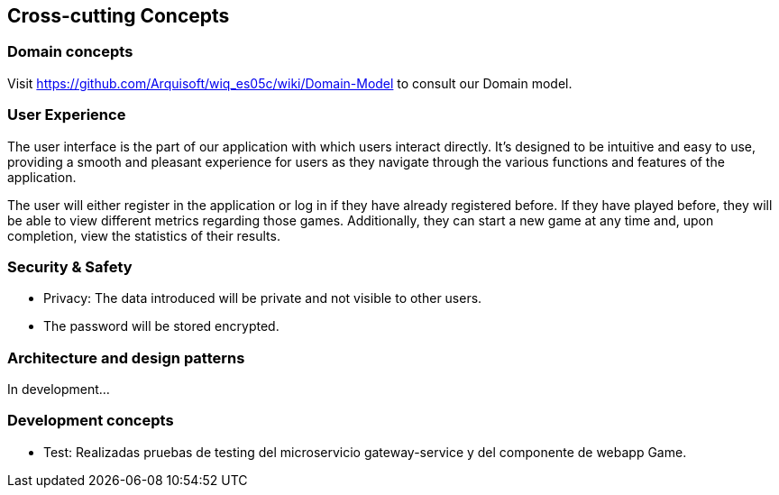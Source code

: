 ifndef::imagesdir[:imagesdir: ../images]

[[section-concepts]]
== Cross-cutting Concepts



=== Domain concepts
Visit https://github.com/Arquisoft/wiq_es05c/wiki/Domain-Model to consult our Domain model.


=== User Experience

The user interface is the part of our application with which users interact directly. 
It's designed to be intuitive and easy to use, providing a smooth and pleasant experience for users as they navigate through the various functions and features of the application.

The user will either register in the application or log in if they have already registered before. 
If they have played before, they will be able to view different metrics regarding those games. 
Additionally, they can start a new game at any time and, upon completion, view the statistics of their results.


=== Security & Safety
     - Privacy: The data introduced will be private and not visible to other users.
     - The password will be stored encrypted.
    

=== Architecture and design patterns
In development...


=== Development concepts

    * Test: Realizadas pruebas de testing del microservicio gateway-service y del componente de webapp Game.
